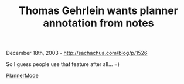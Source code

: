 #+TITLE: Thomas Gehrlein wants planner annotation from notes

December 18th, 2003 -
[[http://sachachua.com/blog/p/1526][http://sachachua.com/blog/p/1526]]

So I guess people use that feature after all... =)

[[http://sachachua.com/notebook/wiki/PlannerMode][PlannerMode]]
